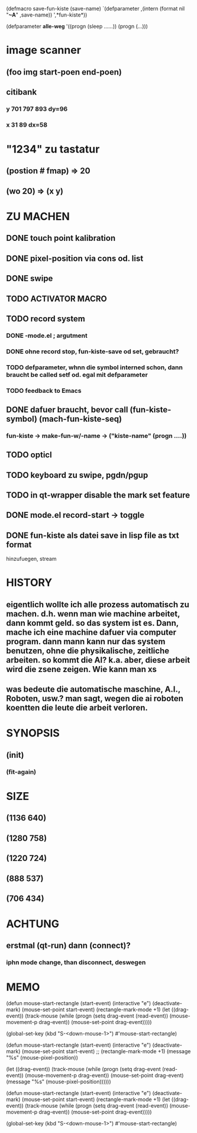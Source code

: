 (defmacro save-fun-kiste (save-name)
       `(defparameter ,(intern (format nil "*~A*" ,save-name))
	  ',*fun-kiste*)) 

(defparameter *alle-weg*
  '((progn (sleep ......))
    (progn (...)))
  
    

* image scanner
** (foo img start-poen end-poen)
** citibank
*** y 701 797 893 dy=96
*** x 31 89  dx=58
* "1234" zu tastatur
** (postion #\a fmap) => 20
** (wo 20) => (x y)

* ZU MACHEN
** DONE touch point kalibration
** DONE pixel-position via cons od. list
** DONE swipe
** TODO ACTIVATOR MACRO
** TODO record system
*** DONE -mode.el ; argutment
*** DONE ohne record stop, fun-kiste-save od set, gebraucht?
*** TODO defparameter, whnn die symbol interned schon, dann braucht be called setf od. egal mit defparameter
*** TODO feedback to Emacs
*** 
** DONE dafuer braucht, bevor call (fun-kiste-symbol) (mach-fun-kiste-seq)
*** fun-kiste -> make-fun-w/-name -> ("kiste-name" (progn ....))
** TODO opticl
** TODO keyboard zu swipe, pgdn/pgup
** TODO in qt-wrapper disable the mark set feature
** DONE mode.el record-start -> toggle

** DONE fun-kiste als datei save in lisp file as txt format
hinzufuegen, stream


* HISTORY
** eigentlich wollte ich alle prozess automatisch zu machen. d.h. wenn man wie machine arbeitet, dann kommt geld. so das system ist es. Dann, mache ich eine machine dafuer via computer program. dann mann kann nur das system benutzen, ohne die physikalische, zeitliche arbeiten. so kommt die AI? k.a. aber, diese arbeit wird die zsene zeigen. Wie kann man xs
** was bedeute die automatische maschine, A.I., Roboten, usw.? man sagt, wegen die ai roboten koentten die leute die arbeit verloren. 
  
* SYNOPSIS
** (init)
*** (fit-again)
** 

* SIZE
** (1136 640)
** (1280 758)
** (1220 724)
** (888 537)
** (706 434)

* ACHTUNG
** erstmal (qt-run) dann (connect)?
*** iphn mode change, than disconnect, deswegen

* MEMO

(defun mouse-start-rectangle (start-event)
  (interactive "e")
  (deactivate-mark)
  (mouse-set-point start-event)
  (rectangle-mark-mode +1)
  (let ((drag-event))
    (track-mouse
      (while (progn
               (setq drag-event (read-event))
               (mouse-movement-p drag-event))
        (mouse-set-point drag-event)))))

(global-set-key (kbd "S-<down-mouse-1>") #'mouse-start-rectangle)


(defun mouse-start-rectangle (start-event)                        
  (interactive "e")                                               
  (deactivate-mark)                                               
  (mouse-set-point start-event)                                   
  ;; (rectangle-mark-mode +1)
  (message "%s" (mouse-pixel-position))

  (let ((drag-event))                                             
    (track-mouse                                                  
      (while (progn                                               
	       (setq drag-event (read-event))                     
	       (mouse-movement-p drag-event))                     
	(mouse-set-point drag-event)
	(message "%s" (mouse-pixel-position))))))



(defun mouse-start-rectangle (start-event)
  (interactive "e")
  (deactivate-mark)
  (mouse-set-point start-event)
  (rectangle-mark-mode +1)
  (let ((drag-event))
    (track-mouse
      (while (progn
               (setq drag-event (read-event))
               (mouse-movement-p drag-event))
        (mouse-set-point drag-event)))))

(global-set-key (kbd "S-<down-mouse-1>") #'mouse-start-rectangle)
